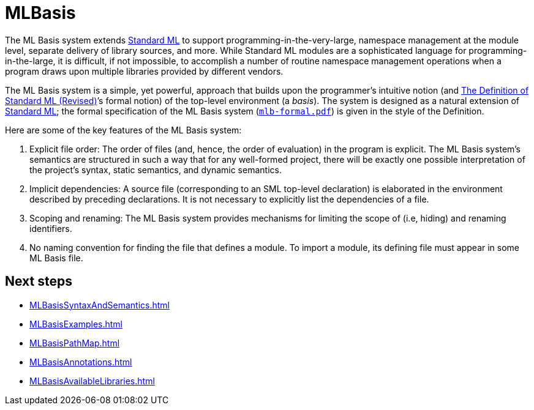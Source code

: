 = MLBasis

The ML Basis system extends <<StandardML#,Standard ML>> to support
programming-in-the-very-large, namespace management at the module
level, separate delivery of library sources, and more.  While Standard
ML modules are a sophisticated language for programming-in-the-large,
it is difficult, if not impossible, to accomplish a number of routine
namespace management operations when a program draws upon multiple
libraries provided by different vendors.

The ML Basis system is a simple, yet powerful, approach that builds
upon the programmer's intuitive notion (and
<<DefinitionOfStandardML#,The Definition of Standard ML (Revised)>>&rsquo;s
formal notion) of the top-level environment (a _basis_).  The system
is designed as a natural extension of <<StandardML#,Standard ML>>; the
formal specification of the ML Basis system
(link:MLBasis.attachments/mlb-formal.pdf[`mlb-formal.pdf`]) is given in the style
of the Definition.

Here are some of the key features of the ML Basis system:

1. Explicit file order: The order of files (and, hence, the order of
evaluation) in the program is explicit.  The ML Basis system's
semantics are structured in such a way that for any well-formed
project, there will be exactly one possible interpretation of the
project's syntax, static semantics, and dynamic semantics.

2. Implicit dependencies: A source file (corresponding to an SML
top-level declaration) is elaborated in the environment described by
preceding declarations.  It is not necessary to explicitly list the
dependencies of a file.

3. Scoping and renaming: The ML Basis system provides mechanisms for
limiting the scope of (i.e, hiding) and renaming identifiers.

4. No naming convention for finding the file that defines a module.
To import a module, its defining file must appear in some ML Basis
file.

== Next steps

* <<MLBasisSyntaxAndSemantics#>>
* <<MLBasisExamples#>>
* <<MLBasisPathMap#>>
* <<MLBasisAnnotations#>>
* <<MLBasisAvailableLibraries#>>
